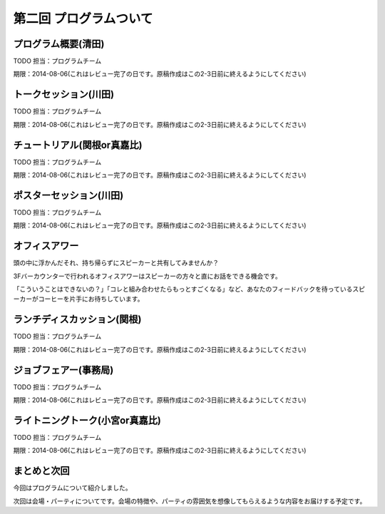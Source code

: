 ==========================================
 第二回 プログラムついて
==========================================

.. notes::

   それぞれのプログラムでどんなことやるのか、ねらいや魅力について書いてください。(たかのり)

   書いた人は authors.rst に自分のプロフィールを追加してください。

プログラム概要(清田)
====================

TODO 担当：プログラムチーム

期限：2014-08-06(これはレビュー完了の日です。原稿作成はこの2-3日前に終えるようにしてください)

トークセッション(川田)
======================

TODO 担当：プログラムチーム

期限：2014-08-06(これはレビュー完了の日です。原稿作成はこの2-3日前に終えるようにしてください)

チュートリアル(関根or真嘉比)
============================

TODO 担当：プログラムチーム

期限：2014-08-06(これはレビュー完了の日です。原稿作成はこの2-3日前に終えるようにしてください)

ポスターセッション(川田)
========================

TODO 担当：プログラムチーム

期限：2014-08-06(これはレビュー完了の日です。原稿作成はこの2-3日前に終えるようにしてください)

オフィスアワー
==============
頭の中に浮かんだそれ、持ち帰らずにスピーカーと共有してみませんか？

3Fバーカウンターで行われるオフィスアワーはスピーカーの方々と直にお話をできる機会です。

「こういうことはできないの？」「コレと組み合わせたらもっとすごくなる」など、あなたのフィードバックを待っているスピーカーがコーヒーを片手にお待ちしています。

ランチディスカッション(関根)
============================

TODO 担当：プログラムチーム

期限：2014-08-06(これはレビュー完了の日です。原稿作成はこの2-3日前に終えるようにしてください)

ジョブフェアー(事務局)
======================

TODO 担当：プログラムチーム

期限：2014-08-06(これはレビュー完了の日です。原稿作成はこの2-3日前に終えるようにしてください)

ライトニングトーク(小宮or真嘉比)
================================

TODO 担当：プログラムチーム

期限：2014-08-06(これはレビュー完了の日です。原稿作成はこの2-3日前に終えるようにしてください)

まとめと次回
============

今回はプログラムについて紹介しました。

次回は会場・パーティについてです。会場の特徴や、パーティの雰囲気を想像してもらえるような内容をお届けする予定です。
